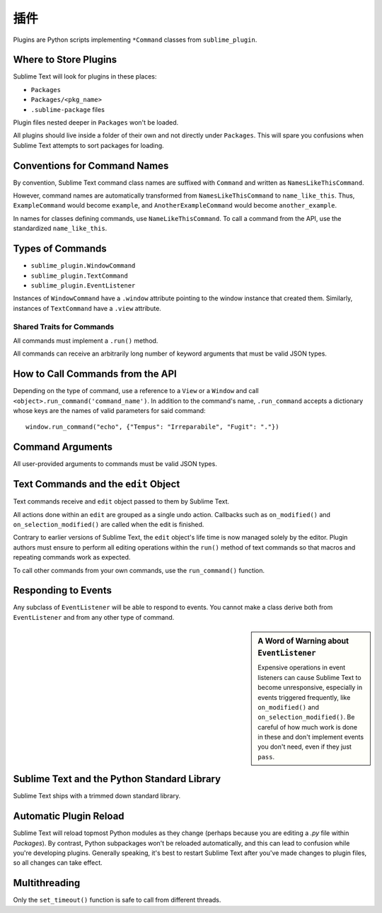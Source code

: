 插件
=======

.. seealso::

   :doc:`API Reference <../reference/api>`
        More information on the Python API.


Plugins are Python scripts implementing ``*Command`` classes from
``sublime_plugin``.


Where to Store Plugins
**********************

Sublime Text will look for plugins in these places:

* ``Packages``
* ``Packages/<pkg_name>``
* ``.sublime-package`` files

Plugin files nested deeper in ``Packages`` won't be loaded.

All plugins should live inside a folder of their own and not directly
under ``Packages``. This will spare you confusions when Sublime Text attempts
to sort packages for loading.


Conventions for Command Names
*****************************

By convention, Sublime Text command class names are suffixed with ``Command``
and written as ``NamesLikeThisCommand``.

However, command names are automatically transformed from ``NamesLikeThisCommand``
to ``name_like_this``. Thus, ``ExampleCommand`` would become ``example``,
and ``AnotherExampleCommand`` would become ``another_example``.

In names for classes defining commands, use ``NameLikeThisCommand``. To call a
command from the API, use the standardized ``name_like_this``.


Types of Commands
*****************

* ``sublime_plugin.WindowCommand``
* ``sublime_plugin.TextCommand``
* ``sublime_plugin.EventListener``

Instances of ``WindowCommand`` have a ``.window`` attribute pointing to the
window instance that created them. Similarly, instances of ``TextCommand``
have a ``.view`` attribute.

Shared Traits for Commands
--------------------------

All commands must implement a ``.run()`` method.

All commands can receive an arbitrarily long number of keyword arguments that
must be valid JSON types.


How to Call Commands from the API
*********************************

Depending on the type of command, use a reference to a ``View`` or a ``Window``
and call ``<object>.run_command('command_name')``. In addition to the command's
name, ``.run_command`` accepts a dictionary whose keys are the names of valid
parameters for said command::

   window.run_command("echo", {"Tempus": "Irreparabile", "Fugit": "."})


Command Arguments
*****************

All user-provided arguments to commands must be valid JSON types.


Text Commands and the ``edit`` Object
*************************************

Text commands receive and ``edit`` object passed to them by Sublime Text.

All actions done within an ``edit`` are grouped as a single undo action.
Callbacks such as ``on_modified()`` and ``on_selection_modified()`` are called
when the edit is finished.

.. XXX: Is the above true?

Contrary to earlier versions of Sublime Text, the ``edit`` object's life time is
now managed solely by the editor. Plugin authors must ensure to perform all
editing operations within the ``run()`` method of text commands so that macros
and repeating commands work as expected.

To call other commands from your own commands, use the ``run_command()``
function.


Responding to Events
********************

Any subclass of ``EventListener`` will be able to respond to events. You cannot
make a class derive both from ``EventListener`` and from any other type of
command.

.. sidebar:: A Word of Warning about ``EventListener``

	Expensive operations in event listeners can cause Sublime Text to become
	unresponsive, especially in events triggered frequently, like
	``on_modified()`` and ``on_selection_modified()``. Be careful of how much
	work is done in these and don't implement events you don't need, even if
	they just ``pass``.


Sublime Text and the Python Standard Library
********************************************

Sublime Text ships with a trimmed down standard library.


Automatic Plugin Reload
***********************

Sublime Text will reload topmost Python modules as they change (perhaps
because you are editing a *.py* file within *Packages*). By contrast, Python
subpackages won't be reloaded automatically, and this can lead to confusion
while you're developing plugins. Generally speaking, it's best to restart
Sublime Text after you've made changes to plugin files, so all changes can take
effect.


Multithreading
**************

Only the ``set_timeout()`` function is safe to call from different threads.

.. XXX: Is this still true?
